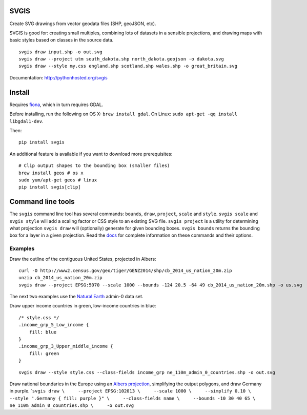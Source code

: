 SVGIS
-----

|Build Status| |Coverage Status|

Create SVG drawings from vector geodata files (SHP, geoJSON, etc).

SVGIS is good for: creating small multiples, combining lots of datasets
in a sensible projections, and drawing maps with basic styles based on
classes in the source data.

::

    svgis draw input.shp -o out.svg
    svgis draw --project utm south_dakota.shp north_dakota.geojson -o dakota.svg
    svgis draw --style my.css england.shp scotland.shp wales.shp -o great_britain.svg

Documentation: http://pythonhosted.org/svgis

Install
-------

Requires `fiona <http://pypi.python.org/pypi/fiona>`__, which in turn
requires GDAL.

Before installing, run the following on OS X: ``brew install gdal``. On
Linux: ``sudo apt-get -qq install libgdal1-dev``.

Then:

::

    pip install svgis

An additional feature is available if you want to download more
prerequisites:

::

    # Clip output shapes to the bounding box (smaller files)
    brew install geos # os x
    sudo yum/apt-get geos # linux
    pip install svgis[clip]

Command line tools
------------------

The ``svgis`` command line tool has several commands: ``bounds``,
``draw``, ``project``, ``scale`` and ``style``. ``svgis scale`` and
``svgis style`` will add a scaling factor or CSS style to an existing
SVG file. ``svgis project`` is a utility for determining what projection
``svgis draw`` will (optionally) generate for given bounding boxes.
``svgis bounds`` returns the bounding box for a layer in a given
projection. Read the `docs <http://pythonhosted.org/svgis/>`__ for
complete information on these commands and their options.

Examples
~~~~~~~~

Draw the outline of the contiguous United States, projected in Albers:

::

    curl -O http://www2.census.gov/geo/tiger/GENZ2014/shp/cb_2014_us_nation_20m.zip
    unzip cb_2014_us_nation_20m.zip
    svgis draw --project EPSG:5070 --scale 1000 --bounds -124 20.5 -64 49 cb_2014_us_nation_20m.shp -o us.svg

The next two examples use the `Natural
Earth <http://naturalearthdata.com>`__ admin-0 data set.

Draw upper income countries in green, low-income countries in blue:

::

    /* style.css */
    .income_grp_5_Low_income {
        fill: blue
    }
    .income_grp_3_Upper_middle_income {
        fill: green
    }

::

    svgis draw --style style.css --class-fields income_grp ne_110m_admin_0_countries.shp -o out.svg

Draw national boundaries in the Europe using an `Albers
projection <http://epsg.io/102013>`__, simplifying the output polygons,
and draw Germany in purple.
\`\ ``svgis draw \     --project EPSG:102013 \     --scale 1000 \     --simplify 0.10 \     --style ".Germany { fill: purple }" \     --class-fields name \     --bounds -10 30 40 65 \     ne_110m_admin_0_countries.shp \     -o out.svg``

.. |Build Status| image:: http://img.shields.io/travis/fitnr/svgis/master.svg?style=flat
   :target: https://travis-ci.org/fitnr/svgis
.. |Coverage Status| image:: https://img.shields.io/coveralls/fitnr/svgis/master.svg?style=flat
   :target: https://coveralls.io/r/fitnr/svgis?branch=master


